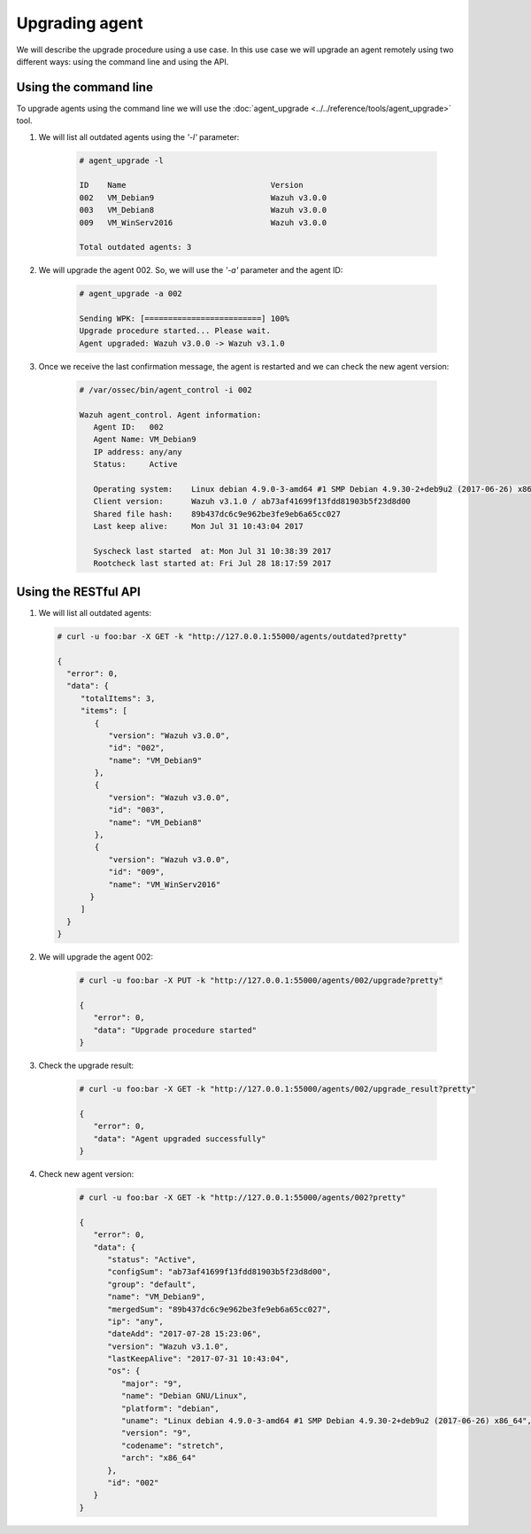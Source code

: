.. _upgrading-agent:

Upgrading agent
=================


We will describe the upgrade procedure using a use case.
In this use case we will upgrade an agent remotely using two different ways: using the command line and using the API.

Using the command line
--------------------------

To upgrade agents using the command line we will use the :doc:`agent_upgrade <../../reference/tools/agent_upgrade>` tool.


1. We will list all outdated agents using the *'-l'* parameter:

    .. code-block:: console

        # agent_upgrade -l

        ID    Name                               Version
        002   VM_Debian9                         Wazuh v3.0.0
        003   VM_Debian8                         Wazuh v3.0.0
        009   VM_WinServ2016                     Wazuh v3.0.0

        Total outdated agents: 3

2. We will upgrade the agent 002. So, we will use the *'-a'* parameter and the agent ID:

    .. code-block:: console

        # agent_upgrade -a 002

        Sending WPK: [=========================] 100%
        Upgrade procedure started... Please wait.
        Agent upgraded: Wazuh v3.0.0 -> Wazuh v3.1.0


3. Once we receive the last confirmation message, the agent is restarted and we can check the new agent version:

    .. code-block:: console

        # /var/ossec/bin/agent_control -i 002

        Wazuh agent_control. Agent information:
           Agent ID:   002
           Agent Name: VM_Debian9
           IP address: any/any
           Status:     Active

           Operating system:    Linux debian 4.9.0-3-amd64 #1 SMP Debian 4.9.30-2+deb9u2 (2017-06-26) x86_64 [Debian GNU/Linux|debian: 9 (stretch)]
           Client version:      Wazuh v3.1.0 / ab73af41699f13fdd81903b5f23d8d00
           Shared file hash:    89b437dc6c9e962be3fe9eb6a65cc027
           Last keep alive:     Mon Jul 31 10:43:04 2017

           Syscheck last started  at: Mon Jul 31 10:38:39 2017
           Rootcheck last started at: Fri Jul 28 18:17:59 2017


Using the RESTful API
----------------------

1.  We will list all outdated agents:

    .. code-block:: console

        # curl -u foo:bar -X GET -k "http://127.0.0.1:55000/agents/outdated?pretty"

        {
          "error": 0,
          "data": {
             "totalItems": 3,
             "items": [
                {
                   "version": "Wazuh v3.0.0",
                   "id": "002",
                   "name": "VM_Debian9"
                },
                {
                   "version": "Wazuh v3.0.0",
                   "id": "003",
                   "name": "VM_Debian8"
                },
                {
                   "version": "Wazuh v3.0.0",
                   "id": "009",
                   "name": "VM_WinServ2016"
               }
             ]
          }
        }


2. We will upgrade the agent 002:

    .. code-block:: console

        # curl -u foo:bar -X PUT -k "http://127.0.0.1:55000/agents/002/upgrade?pretty"

        {
           "error": 0,
           "data": "Upgrade procedure started"
        }


3. Check the upgrade result:

    .. code-block:: console

        # curl -u foo:bar -X GET -k "http://127.0.0.1:55000/agents/002/upgrade_result?pretty"

        {
           "error": 0,
           "data": "Agent upgraded successfully"
        }


4. Check new agent version:

    .. code-block:: console

        # curl -u foo:bar -X GET -k "http://127.0.0.1:55000/agents/002?pretty"

        {
           "error": 0,
           "data": {
              "status": "Active",
              "configSum": "ab73af41699f13fdd81903b5f23d8d00",
              "group": "default",
              "name": "VM_Debian9",
              "mergedSum": "89b437dc6c9e962be3fe9eb6a65cc027",
              "ip": "any",
              "dateAdd": "2017-07-28 15:23:06",
              "version": "Wazuh v3.1.0",
              "lastKeepAlive": "2017-07-31 10:43:04",
              "os": {
                 "major": "9",
                 "name": "Debian GNU/Linux",
                 "platform": "debian",
                 "uname": "Linux debian 4.9.0-3-amd64 #1 SMP Debian 4.9.30-2+deb9u2 (2017-06-26) x86_64",
                 "version": "9",
                 "codename": "stretch",
                 "arch": "x86_64"
              },
              "id": "002"
           }
        }
